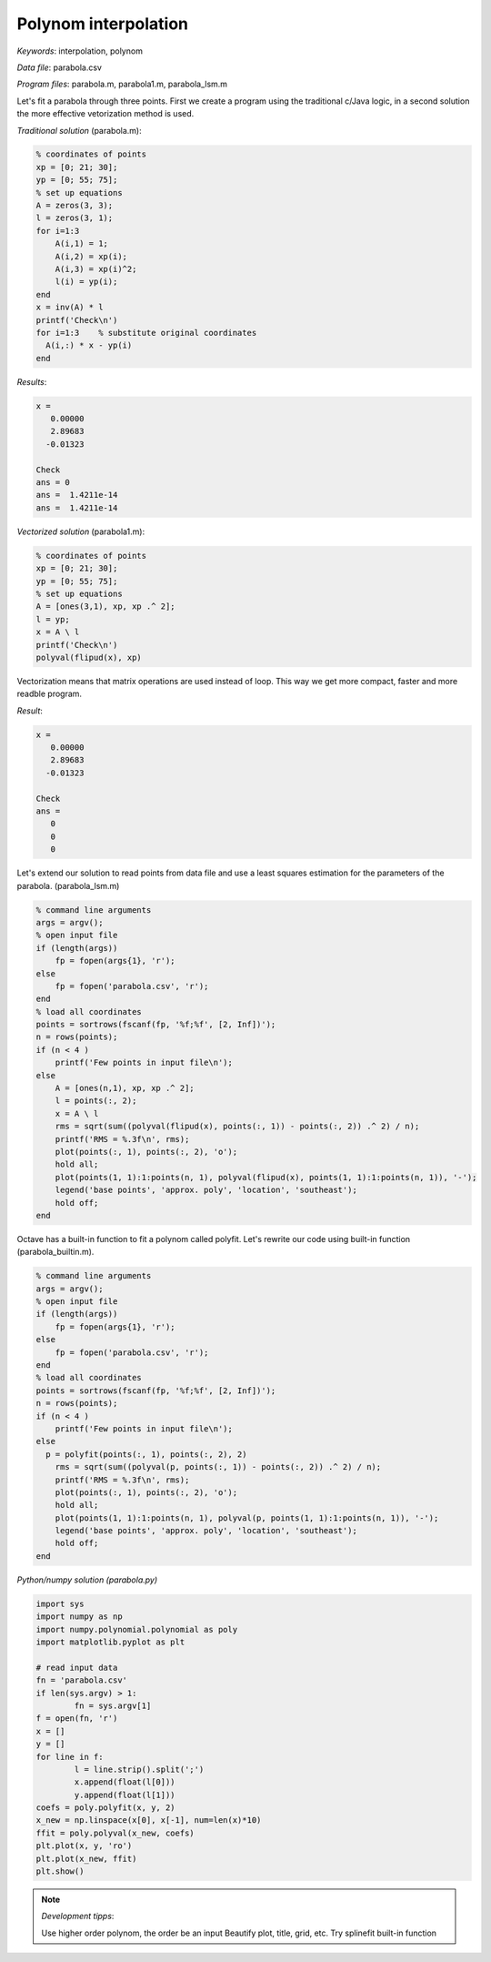 Polynom interpolation
=====================

*Keywords*: interpolation, polynom

*Data file*: parabola.csv

*Program files*: parabola.m, parabola1.m, parabola_lsm.m

Let's fit a parabola through three points. First we create a program using the
traditional c/Java logic, in a second solution the more effective vetorization
method is used.

*Traditional solution* (parabola.m):

.. code:: octave

    % coordinates of points
    xp = [0; 21; 30];
    yp = [0; 55; 75];
    % set up equations
    A = zeros(3, 3);
    l = zeros(3, 1);
    for i=1:3
        A(i,1) = 1;
        A(i,2) = xp(i);
        A(i,3) = xp(i)^2;
        l(i) = yp(i);
    end
    x = inv(A) * l
    printf('Check\n')
    for i=1:3    % substitute original coordinates
      A(i,:) * x - yp(i)
    end

*Results*:

.. code:: text

    x =
       0.00000
       2.89683
      -0.01323

    Check
    ans = 0
    ans =  1.4211e-14
    ans =  1.4211e-14


*Vectorized solution* (parabola1.m):

.. code:: octave

    % coordinates of points
    xp = [0; 21; 30];
    yp = [0; 55; 75];
    % set up equations
    A = [ones(3,1), xp, xp .^ 2];    
    l = yp;
    x = A \ l
    printf('Check\n')
    polyval(flipud(x), xp)

Vectorization means that matrix operations are used instead of loop. This way
we get more compact, faster and more readble program.

*Result*:

.. code:: text

    x =
       0.00000
       2.89683
      -0.01323

    Check
    ans =
       0
       0
       0

Let's extend our solution to read points from data file and use a least squares
estimation for the parameters of the parabola. (parabola_lsm.m)

.. code:: octave

    % command line arguments
    args = argv();
    % open input file
    if (length(args))
        fp = fopen(args{1}, 'r');
    else
        fp = fopen('parabola.csv', 'r');
    end
    % load all coordinates
    points = sortrows(fscanf(fp, '%f;%f', [2, Inf])');
    n = rows(points);
    if (n < 4 )
        printf('Few points in input file\n');
    else
        A = [ones(n,1), xp, xp .^ 2];
        l = points(:, 2);
        x = A \ l
        rms = sqrt(sum((polyval(flipud(x), points(:, 1)) - points(:, 2)) .^ 2) / n);
        printf('RMS = %.3f\n', rms);
        plot(points(:, 1), points(:, 2), 'o');
        hold all;
        plot(points(1, 1):1:points(n, 1), polyval(flipud(x), points(1, 1):1:points(n, 1)), '-');
        legend('base points', 'approx. poly', 'location', 'southeast');
        hold off;
    end

|parabola_png|

.. |parabola_png| image:: images/parabola.png

Octave has a built-in function to fit a polynom called polyfit. Let's rewrite 
our code using built-in function (parabola_builtin.m).

.. code:: octave

    % command line arguments
    args = argv();
    % open input file
    if (length(args))
        fp = fopen(args{1}, 'r');
    else
        fp = fopen('parabola.csv', 'r');
    end
    % load all coordinates
    points = sortrows(fscanf(fp, '%f;%f', [2, Inf])');
    n = rows(points);
    if (n < 4 )
        printf('Few points in input file\n');
    else
      p = polyfit(points(:, 1), points(:, 2), 2)
        rms = sqrt(sum((polyval(p, points(:, 1)) - points(:, 2)) .^ 2) / n);
        printf('RMS = %.3f\n', rms);
        plot(points(:, 1), points(:, 2), 'o');
        hold all;
        plot(points(1, 1):1:points(n, 1), polyval(p, points(1, 1):1:points(n, 1)), '-');
        legend('base points', 'approx. poly', 'location', 'southeast');
        hold off;
    end

*Python/numpy solution (parabola.py)*

.. code:: python

	import sys
	import numpy as np
	import numpy.polynomial.polynomial as poly
	import matplotlib.pyplot as plt

	# read input data
	fn = 'parabola.csv'
	if len(sys.argv) > 1:
		fn = sys.argv[1]
	f = open(fn, 'r')
	x = []
	y = []
	for line in f:
		l = line.strip().split(';')
		x.append(float(l[0]))
		y.append(float(l[1]))
	coefs = poly.polyfit(x, y, 2)
	x_new = np.linspace(x[0], x[-1], num=len(x)*10)
	ffit = poly.polyval(x_new, coefs)
	plt.plot(x, y, 'ro')
	plt.plot(x_new, ffit)
	plt.show()

.. note:: *Development tipps*:

    Use higher order polynom, the order be an input
    Beautify plot, title, grid, etc.
    Try splinefit built-in function

